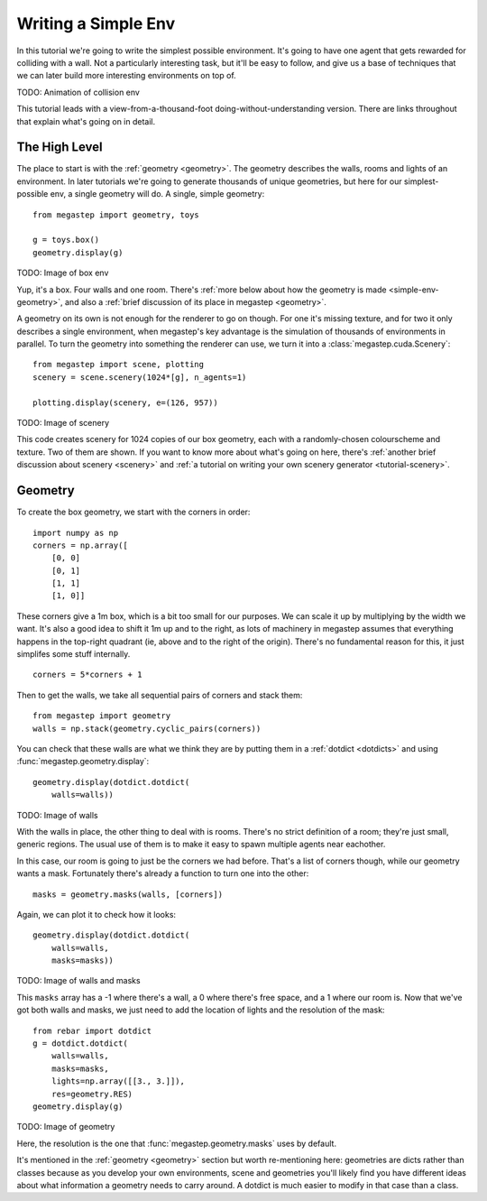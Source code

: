 ====================
Writing a Simple Env
====================

In this tutorial we're going to write the simplest possible environment. It's going to have one agent that gets
rewarded for colliding with a wall. Not a particularly interesting task, but it'll be easy to follow, and give us a
base of techniques that we can later build more interesting environments on top of.

TODO: Animation of collision env

This tutorial leads with a view-from-a-thousand-foot doing-without-understanding version. There are links throughout
that explain what's going on in detail. 

The High Level
--------------
The place to start is with the :ref:`geometry <geometry>`. The geometry describes the walls, rooms and lights of
an environment. In later tutorials we're going to generate thousands of unique geometries, but here for our
simplest-possible env, a single geometry will do. A single, simple geometry::

    from megastep import geometry, toys

    g = toys.box()
    geometry.display(g)

TODO: Image of box env

Yup, it's a box. Four walls and one room. There's :ref:`more below about how the geometry is made <simple-env-geometry>`,
and also a :ref:`brief discussion of its place in megastep <geometry>`.

A geometry on its own is not enough for the renderer to go on though. For one it's missing texture, and for two it only 
describes a single environment, when megastep's key advantage is the simulation of thousands of environments in parallel.
To turn the geometry into something the renderer can use, we turn it into a :class:`megastep.cuda.Scenery`::

    from megastep import scene, plotting
    scenery = scene.scenery(1024*[g], n_agents=1)

    plotting.display(scenery, e=(126, 957))

TODO: Image of scenery

This code creates scenery for 1024 copies of our box geometry, each with a randomly-chosen colourscheme and texture.
Two of them are shown. If you want to know more about what's going on here, there's :ref:`another brief discussion
about scenery <scenery>` and :ref:`a tutorial on writing your own scenery generator <tutorial-scenery>`.


.. _simple-env-geometry:

Geometry
--------
To create the box geometry, we start with the corners in order::

    import numpy as np
    corners = np.array([
        [0, 0]
        [0, 1]
        [1, 1]
        [1, 0]]

These corners give a 1m box, which is a bit too small for our purposes. We can scale it up by multiplying by the
width we want. It's also a good idea to shift it 1m up and to the right, as lots of machinery in megastep assumes
that everything happens in the top-right quadrant (ie, above and to the right of the origin). There's no fundamental
reason for this, it just simplifes some stuff internally. ::

    corners = 5*corners + 1

Then to get the walls, we take all sequential pairs of corners and stack them::

    from megastep import geometry
    walls = np.stack(geometry.cyclic_pairs(corners))

You can check that these walls are what we think they are by putting them in a :ref:`dotdict <dotdicts>` and using
:func:`megastep.geometry.display`::

    geometry.display(dotdict.dotdict(
        walls=walls))

TODO: Image of walls

With the walls in place, the other thing to deal with is rooms. There's no strict definition of a room; they're 
just small, generic regions. The usual use of them is to make it easy to spawn multiple agents near eachother.

In this case, our room is going to just be the corners we had before. That's a list of corners though, while our 
geometry wants a mask. Fortunately there's already a function to turn one into the other::

    masks = geometry.masks(walls, [corners])

Again, we can plot it to check how it looks::

    geometry.display(dotdict.dotdict(
        walls=walls,
        masks=masks))

TODO: Image of walls and masks

This ``masks`` array has a -1 where there's a wall, a 0 where there's free space, and a 1 where our room is. Now that
we've got both walls and masks, we just need to add the location of lights and the resolution of the mask::

    from rebar import dotdict
    g = dotdict.dotdict(
        walls=walls,
        masks=masks,
        lights=np.array([[3., 3.]]),
        res=geometry.RES)
    geometry.display(g)

TODO: Image of geometry

Here, the resolution is the one that :func:`megastep.geometry.masks` uses by default.

It's mentioned in the :ref:`geometry <geometry>` section but worth re-mentioning here: geometries are dicts rather 
than classes because as you develop your own environments, scene and geometries you'll likely find you have
different ideas about what information a geometry needs to carry around. A dotdict is much easier to modify in that
case than a class.